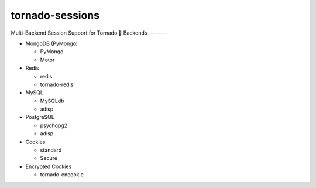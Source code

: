 tornado-sessions
================

Multi-Backend Session Support for Tornado

Backends
--------

* MongoDB (PyMongo)

  * PyMongo
  * Motor
  
* Redis

  * redis
  * tornado-redis
  
* MySQL

  * MySQLdb
  * adisp
  
* PostgreSQL

  * psychopg2
  * adisp 

* Cookies

  * standard
  * Secure

* Encrypted Cookies

  * tornado-encookie
